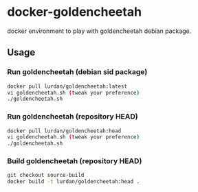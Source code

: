 * docker-goldencheetah

docker environment to play with goldencheetah debian package.

** Usage

*** Run goldencheetah (debian sid package)

#+BEGIN_SRC sh
docker pull lurdan/goldencheetah:latest
vi goldencheetah.sh (tweak your preference)
./goldencheetah.sh
#+END_SRC

*** Run goldencheetah (repository HEAD)

#+BEGIN_SRC sh
docker pull lurdan/goldencheetah:head
vi goldencheetah.sh (tweak your preference)
./goldencheetah.sh
#+END_SRC

*** Build goldencheetah (repository HEAD)

#+BEGIN_SRC sh
git checkout source-build
docker build -t lurdan/goldencheetah:head .
#+END_SRC


